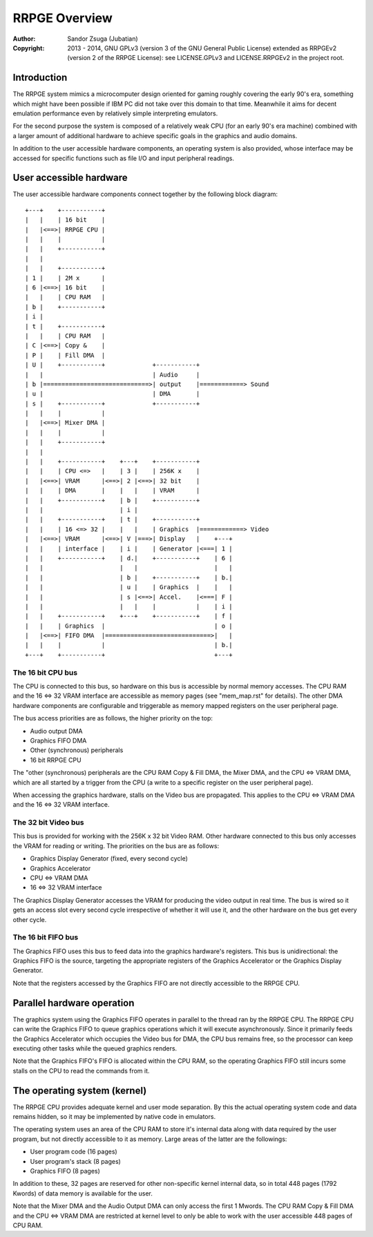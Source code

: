 
RRPGE Overview
==============================================================================

:Author:    Sandor Zsuga (Jubatian)
:Copyright: 2013 - 2014, GNU GPLv3 (version 3 of the GNU General Public
            License) extended as RRPGEv2 (version 2 of the RRPGE License): see
            LICENSE.GPLv3 and LICENSE.RRPGEv2 in the project root.




Introduction
------------------------------------------------------------------------------


The RRPGE system mimics a microcomputer design oriented for gaming roughly
covering the early 90's era, something which might have been possible if IBM
PC did not take over this domain to that time. Meanwhile it aims for decent
emulation performance even by relatively simple interpreting emulators.

For the second purpose the system is composed of a relatively weak CPU (for an
early 90's era machine) combined with a larger amount of additional hardware
to achieve specific goals in the graphics and audio domains.

In addition to the user accessible hardware components, an operating system is
also provided, whose interface may be accessed for specific functions such as
file I/O and input peripheral readings.




User accessible hardware
------------------------------------------------------------------------------


The user accessible hardware components connect together by the following
block diagram: ::


    +---+    +-----------+
    |   |    | 16 bit    |
    |   |<==>| RRPGE CPU |
    |   |    |           |
    |   |    +-----------+
    |   |
    |   |    +-----------+
    | 1 |    | 2M x      |
    | 6 |<==>| 16 bit    |
    |   |    | CPU RAM   |
    | b |    +-----------+
    | i |
    | t |    +-----------+
    |   |    | CPU RAM   |
    | C |<==>| Copy &    |
    | P |    | Fill DMA  |
    | U |    +-----------+             +-----------+
    |   |                              | Audio     |
    | b |=============================>| output    |============> Sound
    | u |                              | DMA       |
    | s |    +-----------+             +-----------+
    |   |    |           |
    |   |<==>| Mixer DMA |
    |   |    |           |
    |   |    +-----------+
    |   |
    |   |    +-----------+    +---+    +-----------+
    |   |    | CPU <=>   |    | 3 |    | 256K x    |
    |   |<==>| VRAM      |<==>| 2 |<==>| 32 bit    |
    |   |    | DMA       |    |   |    | VRAM      |
    |   |    +-----------+    | b |    +-----------+
    |   |                     | i |
    |   |    +-----------+    | t |    +-----------+
    |   |    | 16 <=> 32 |    |   |    | Graphics  |============> Video
    |   |<==>| VRAM      |<==>| V |===>| Display   |    +---+
    |   |    | interface |    | i |    | Generator |<===| 1 |
    |   |    +-----------+    | d.|    +-----------+    | 6 |
    |   |                     |   |                     |   |
    |   |                     | b |    +-----------+    | b.|
    |   |                     | u |    | Graphics  |    |   |
    |   |                     | s |<==>| Accel.    |<===| F |
    |   |                     |   |    |           |    | i |
    |   |    +-----------+    +---+    +-----------+    | f |
    |   |    | Graphics  |                              | o |
    |   |<==>| FIFO DMA  |=============================>|   |
    |   |    |           |                              | b.|
    +---+    +-----------+                              +---+


The 16 bit CPU bus
^^^^^^^^^^^^^^^^^^^^^^^^^^^^^^

The CPU is connected to this bus, so hardware on this bus is accessible by
normal memory accesses. The CPU RAM and the 16 <=> 32 VRAM interface are
accessible as memory pages (see "mem_map.rst" for details). The other DMA
hardware components are configurable and triggerable as memory mapped
registers on the user peripheral page.

The bus access priorities are as follows, the higher priority on the top:

- Audio output DMA
- Graphics FIFO DMA
- Other (synchronous) peripherals
- 16 bit RRPGE CPU

The "other (synchronous) peripherals are the CPU RAM Copy & Fill DMA, the
Mixer DMA, and the CPU <=> VRAM DMA, which are all started by a trigger from
the CPU (a write to a specific register on the user peripheral page).

When accessing the graphics hardware, stalls on the Video bus are propagated.
This applies to the CPU <=> VRAM DMA and the 16 <=> 32 VRAM interface.


The 32 bit Video bus
^^^^^^^^^^^^^^^^^^^^^^^^^^^^^^

This bus is provided for working with the 256K x 32 bit Video RAM. Other
hardware connected to this bus only accesses the VRAM for reading or writing.
The priorities on the bus are as follows:

- Graphics Display Generator (fixed, every second cycle)
- Graphics Accelerator
- CPU <=> VRAM DMA
- 16 <=> 32 VRAM interface

The Graphics Display Generator accesses the VRAM for producing the video
output in real time. The bus is wired so it gets an access slot every second
cycle irrespective of whether it will use it, and the other hardware on the
bus get every other cycle.


The 16 bit FIFO bus
^^^^^^^^^^^^^^^^^^^^^^^^^^^^^^

The Graphics FIFO uses this bus to feed data into the graphics hardware's
registers. This bus is unidirectional: the Graphics FIFO is the source,
targeting the appropriate registers of the Graphics Accelerator or the
Graphics Display Generator.

Note that the registers accessed by the Graphics FIFO are not directly
accessible to the RRPGE CPU.




Parallel hardware operation
------------------------------------------------------------------------------


The graphics system using the Graphics FIFO operates in parallel to the
thread ran by the RRPGE CPU. The RRPGE CPU can write the Graphics FIFO to
queue graphics operations which it will execute asynchronously. Since it
primarily feeds the Graphics Accelerator which occupies the Video bus for DMA,
the CPU bus remains free, so the processor can keep executing other tasks
while the queued graphics renders.

Note that the Graphics FIFO's FIFO is allocated within the CPU RAM, so the
operating Graphics FIFO still incurs some stalls on the CPU to read the
commands from it.




The operating system (kernel)
------------------------------------------------------------------------------


The RRPGE CPU provides adequate kernel and user mode separation. By this the
actual operating system code and data remains hidden, so it may be implemented
by native code in emulators.

The operating system uses an area of the CPU RAM to store it's internal data
along with data required by the user program, but not directly accessible to
it as memory. Large areas of the latter are the followings:

- User program code (16 pages)
- User program's stack (8 pages)
- Graphics FIFO (8 pages)

In addition to these, 32 pages are reserved for other non-specific kernel
internal data, so in total 448 pages (1792 Kwords) of data memory is available
for the user.

Note that the Mixer DMA and the Audio Output DMA can only access the first 1
Mwords. The CPU RAM Copy & Fill DMA and the CPU <=> VRAM DMA are restricted at
kernel level to only be able to work with the user accessible 448 pages of CPU
RAM.
